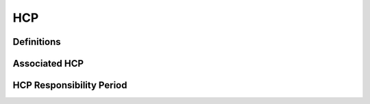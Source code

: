HCP
****

Definitions
------------

Associated HCP
---------------

HCP Responsibility Period
--------------------------
